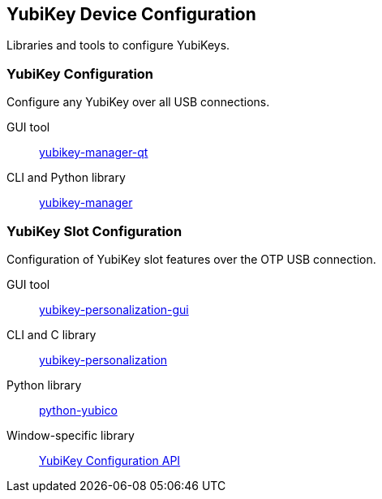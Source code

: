 == YubiKey Device Configuration
Libraries and tools to configure YubiKeys.

=== YubiKey Configuration
Configure any YubiKey over all USB connections.

GUI tool:: link:/yubikey-manager-qt[yubikey-manager-qt]
CLI and Python library:: link:/yubikey-manager[yubikey-manager]

=== YubiKey Slot Configuration
Configuration of YubiKey slot features over the OTP USB connection.

GUI tool:: link:/yubikey-personalization-gui[yubikey-personalization-gui]
CLI and C library:: link:/yubikey-personalization[yubikey-personalization]
Python library:: link:/python-yubico[python-yubico]
Window-specific library:: link:/windows-apis[YubiKey Configuration API]

